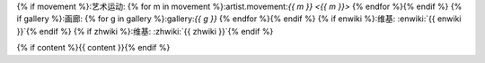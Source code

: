 {% if movement %}:艺术运动: {% for m in movement %}:artist.movement:`{{ m }} <{{ m }}>` {% endfor %}{% endif %}
{% if gallery %}:画廊: {% for g in gallery %}:gallery:`{{ g }}` {% endfor %}{% endif %}
{% if enwiki %}:维基: :enwiki:`{{ enwiki }}`{% endif %}
{% if zhwiki %}:维基: :zhwiki:`{{ zhwiki }}`{% endif %}

{% if content %}{{ content }}{% endif %}
